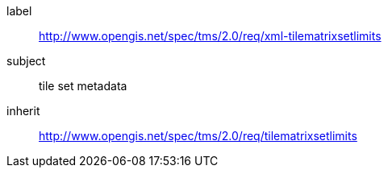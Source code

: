 
[requirements_class]
====
[%metadata]
label:: http://www.opengis.net/spec/tms/2.0/req/xml-tilematrixsetlimits
subject:: tile set metadata
inherit:: http://www.opengis.net/spec/tms/2.0/req/tilematrixsetlimits
====